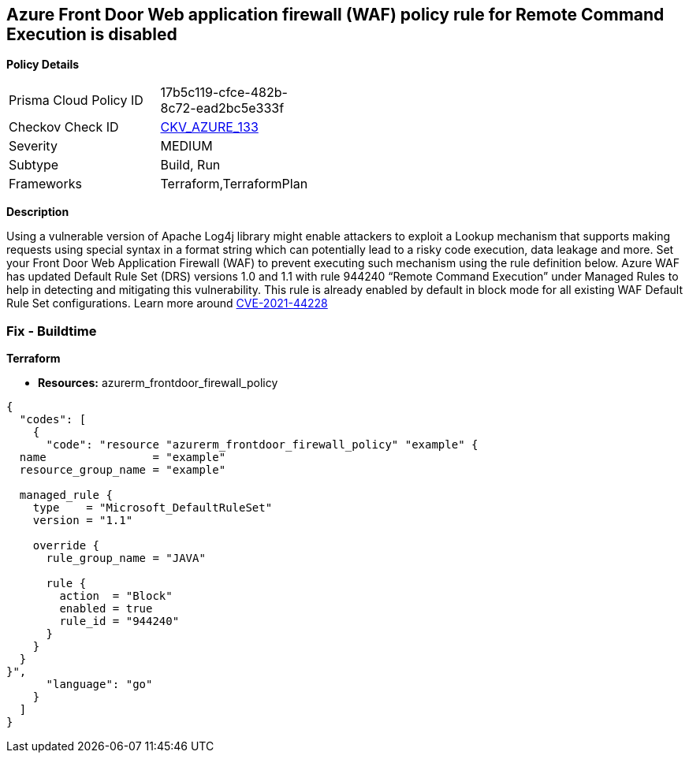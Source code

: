 == Azure Front Door Web application firewall (WAF) policy rule for Remote Command Execution is disabled


*Policy Details* 

[width=45%]
[cols="1,1"]
|=== 
|Prisma Cloud Policy ID 
| 17b5c119-cfce-482b-8c72-ead2bc5e333f

|Checkov Check ID 
| https://github.com/bridgecrewio/checkov/tree/master/checkov/terraform/checks/resource/azure/FrontDoorWAFACLCVE202144228.py[CKV_AZURE_133]

|Severity
|MEDIUM

|Subtype
|Build, Run

|Frameworks
|Terraform,TerraformPlan

|=== 



*Description* 


Using a vulnerable version of Apache Log4j library might enable attackers to exploit a Lookup mechanism that supports making requests using special syntax in a format string which can potentially lead to a risky code execution, data leakage and more.
Set your Front Door Web Application Firewall (WAF) to prevent executing such mechanism using the rule definition below.
Azure WAF has updated Default Rule Set (DRS) versions 1.0 and 1.1 with rule 944240 "`Remote Command Execution`" under Managed Rules to help in detecting and mitigating this vulnerability.
This rule is already enabled by default in block mode for all existing WAF Default Rule Set configurations.
Learn more around https://nvd.nist.gov/vuln/detail/CVE-2021-44228[CVE-2021-44228]

=== Fix - Buildtime


*Terraform* 


* *Resources:* azurerm_frontdoor_firewall_policy


[source,go]
----
{
  "codes": [
    {
      "code": "resource "azurerm_frontdoor_firewall_policy" "example" {
  name                = "example"
  resource_group_name = "example"

  managed_rule {
    type    = "Microsoft_DefaultRuleSet"
    version = "1.1"

    override {
      rule_group_name = "JAVA"

      rule {
        action  = "Block"
        enabled = true
        rule_id = "944240"
      }
    }
  }
}",
      "language": "go"
    }
  ]
}
----
